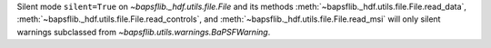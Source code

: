 Silent mode ``silent=True`` on `~bapsflib._hdf.utils.file.File` and its
methods :meth:`~bapsflib._hdf.utils.file.File.read_data`\ ,
:meth:`~bapsflib._hdf.utils.file.File.read_controls`\ , and
:meth:`~bapsflib._hdf.utils.file.File.read_msi` will only silent
warnings subclassed from `~bapsflib.utils.warnings.BaPSFWarning`.
